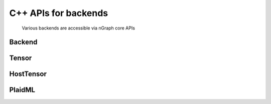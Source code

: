 .. backend-support/cpp-api.rst:

C++ APIs for backends 
#####################

.. figure:: ../graphics/backend-dgm.png
   :width: 650px

   Various backends are accessible via nGraph core APIs


Backend
=======

.. doxygenclass:: ngraph::runtime::Backend
   :project: ngraph
   :members:



Tensor
======

.. doxygenclass:: ngraph::runtime::Tensor
   :project: ngraph
   :members:



HostTensor
==========

.. doxygenclass:: ngraph::runtime::HostTensor
   :project: ngraph
   :members:



PlaidML
=======

.. doxygenclass:: ngraph::runtime::plaidml::PlaidML_Backend
   :project: ngraph
   :members: